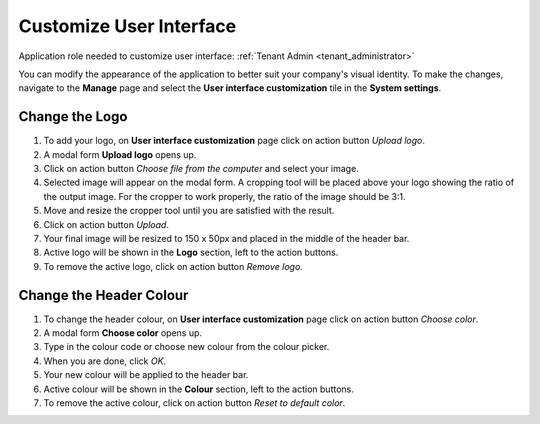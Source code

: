 .. _customize_user_interface:

Customize User Interface
=============================

Application role needed to customize user interface: :ref:`Tenant Admin <tenant_administrator>`

You can modify the appearance of the application to better suit your company's visual identity. To make the changes, navigate to the **Manage** page and select the **User interface customization** tile in the **System settings**. 

Change the Logo
^^^^^^^^^^^^^^^^^^^^^^^^^^^^

#. To add your logo, on **User interface customization** page click on action button *Upload logo*.
#. A modal form **Upload logo** opens up.
#. Click on action button *Choose file from the computer* and select your image.
#. Selected image will appear on the modal form. A cropping tool will be placed above your logo showing the ratio of the output image. For the cropper to work properly, the ratio of the image should be 3:1.
#. Move and resize the cropper tool until you are satisfied with the result.
#. Click on action button *Upload*.
#. Your final image will be resized to 150 x 50px and placed in the middle of the header bar.
#. Active logo will be shown in the **Logo** section, left to the action buttons.
#. To remove the active logo, click on action button *Remove logo*.



Change the Header Colour
^^^^^^^^^^^^^^^^^^^^^^^^^^^^

#. To change the header colour, on **User interface customization** page click on action button *Choose color*.
#. A modal form **Choose color** opens up.
#. Type in the colour code or choose new colour from the colour picker.
#. When you are done, click *OK*.
#. Your new colour will be applied to the header bar.
#. Active colour will be shown in the **Colour** section, left to the action buttons.
#. To remove the active colour, click on action button *Reset to default color*.
